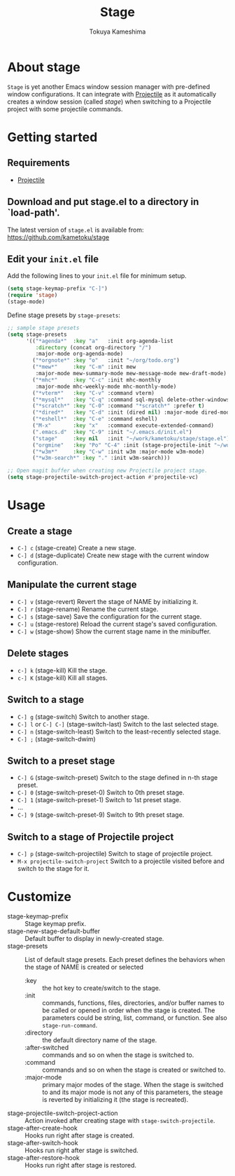 #+title: Stage
#+author: Tokuya Kameshima

[[./emacs-stage-demo.jpg]]

* About stage

~Stage~ is yet another Emacs window session manager with pre-defined window
configurations.  It can integrate with [[https://github.com/bbatsov/projectile][Projectile]] as it automatically creates a
window session (called /stage/) when switching to a Projectile project with some
projectile commands.

* Getting started

** Requirements
- [[https://github.com/bbatsov/projectile][Projectile]]

** Download and put stage.el to a directory in `load-path'.

The latest version of =stage.el= is available from:
https://github.com/kametoku/stage

** Edit your =init.el= file

Add the following lines to your =init.el= file for minimum setup.

#+begin_src emacs-lisp
  (setq stage-keymap-prefix "C-]")
  (require 'stage)
  (stage-mode)
#+end_src

Define stage presets by =stage-presets=:

#+begin_src emacs-lisp
  ;; sample stage presets
  (setq stage-presets
        '(("*agenda*"  :key "a"   :init org-agenda-list
           :directory (concat org-directory "/")
           :major-mode org-agenda-mode)
          ("*orgnote*" :key "o"   :init "~/org/todo.org")
          ("*mew*"     :key "C-m" :init mew
           :major-mode mew-summary-mode mew-message-mode mew-draft-mode)
          ("*mhc*"     :key "C-c" :init mhc-monthly
           :major-mode mhc-weekly-mode mhc-monthly-mode)
          ("*vterm*"   :key "C-v" :command vterm)
          ("*mysql*"   :key "C-q" :command sql-mysql delete-other-windows)
          ("*scratch*" :key "C-0" :command "*scratch*" :prefer t)
          ("*dired*"   :key "C-d" :init (dired nil) :major-mode dired-mode)
          ("*eshell*"  :key "C-e" :command eshell)
          ("M-x"       :key "x"   :command execute-extended-command)
          (".emacs.d"  :key "C-9" :init "~/.emacs.d/init.el")
          ("stage"     :key nil   :init "~/work/kametoku/stage/stage.el")
          ("orgmine"   :key "Po" "C-4" :init (stage-projectile-init "~/work/kametoku/orgmine"))
          ("*w3m*"     :key "C-w" :init w3m :major-mode w3m-mode)
          ("*w3m-search*" :key "." :init w3m-search)))

  ;; Open magit buffer when creating new Projectile project stage.
  (setq stage-projectile-switch-project-action #'projectile-vc)
#+end_src

* Usage

** Create a stage
- =C-] c= (stage-create)
  Create a new stage.
- =C-] d= (stage-duplicate)
  Create new stage with the current window configuration.

** Manipulate the current stage
- =C-] v= (stage-revert)
  Revert the stage of NAME by initializing it.
- =C-] r= (stage-rename)
  Rename the current stage.
- =C-] s= (stage-save)
  Save the configuration for the current stage.
- =C-] u= (stage-restore)
  Reload the current stage's saved configuration.
- =C-] w= (stage-show)
  Show the current stage name in the minibuffer.

** Delete stages
- =c-] k= (stage-kill)
  Kill the stage.
- =c-] K= (stage-kill)
  Kill all stages.

** Switch to a stage
- =C-] g= (stage-switch)
  Switch to another stage.
- =C-] l= or =C-] C-]= (stage-switch-last)
  Switch to the last selected stage.
- =C-] n= (stage-switch-least)
  Switch to the least-recently selected stage.
- =C-] ;= (stage-switch-dwim)

** Switch to a preset stage
- =C-] G= (stage-switch-preset)
  Switch to the stage defined in n-th stage preset.
- =C-] 0= (stage-switch-preset-0)
  Switch to 0th preset stage.
- =C-] 1= (stage-switch-preset-1)
  Switch to 1st preset stage.
- ...
- =C-] 9= (stage-switch-preset-9)
  Switch to 9th preset stage.

** Switch to a stage of Projectile project
- =C-] p= (stage-switch-projectile)
  Switch to stage of projectile project.
- =M-x projectile-switch-project=
  Switch to a projectile visited before and switch to the stage for it.

* Customize
- stage-keymap-prefix :: Stage keymap prefix.
- stage-new-stage-default-buffer :: Default buffer to display in newly-created
  stage.
- stage-presets :: List of default stage presets.
  Each preset defines the behaviors when the stage of NAME is created or selected
  - :key :: the hot key to create/switch to the stage.
  - :init :: commands, functions, files, directories, and/or buffer names to be
    called or opened in order when the stage is created.  The parameters could
    be string, list, command, or function.  See also =stage-run-command=.
  - :directory :: the default directory name of the stage.
  - :after-switched :: commands and so on when the stage is switched to.
  - :command ::  commands and so on when the stage is created or switched to.
  - :major-mode :: primary major modes of the stage.  When the stage is switched
    to and its major mode is not any of this parameters, the steage is reverted
    by initializing it (the stage is recreated).
- stage-projectile-switch-project-action :: Action invoked after creating stage
  with =stage-switch-projectile=.
- stage-after-create-hook :: Hooks run right after stage is created.
- stage-after-switch-hook :: Hooks run right after stage is switched.
- stage-after-restore-hook :: Hooks run right after stage is restored.
